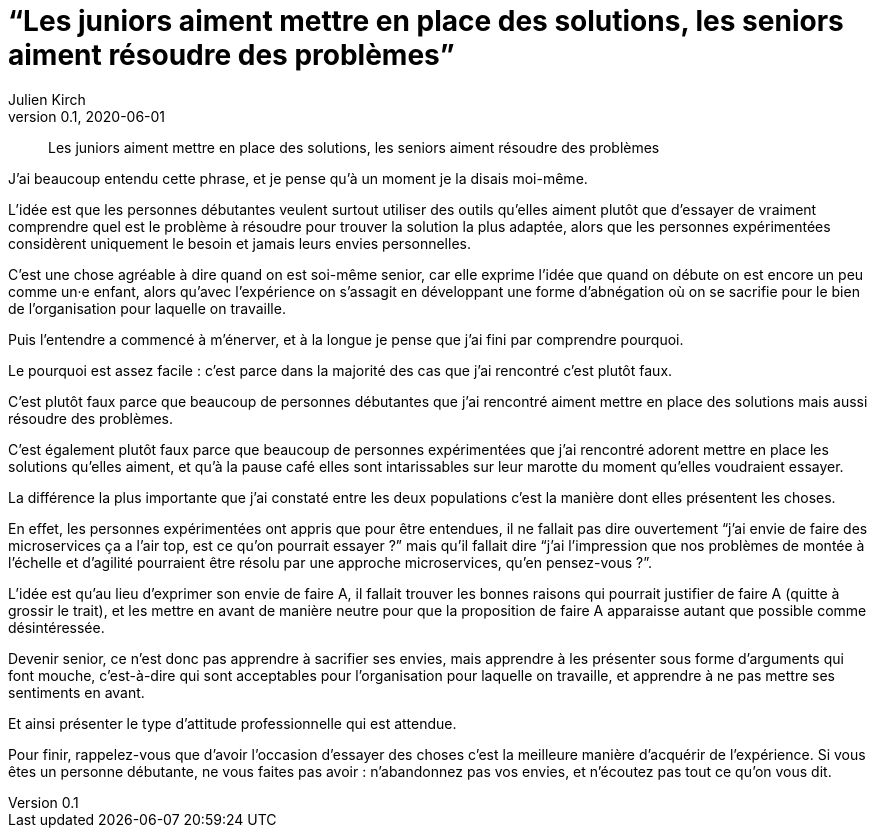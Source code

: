 = "`Les juniors aiment mettre en place des solutions, les seniors aiment résoudre des problèmes`"
Julien Kirch
v0.1, 2020-06-01
:article_lang: fr
:article_description: Il faut apprendre à faire le moine

[quote]
____
Les juniors aiment mettre en place des solutions, les seniors aiment résoudre des problèmes
____

J'ai beaucoup entendu cette phrase, et je pense qu'à un moment je la disais moi-même.

L'idée est que les personnes débutantes veulent surtout utiliser des outils qu'elles aiment plutôt que d'essayer de vraiment comprendre quel est le problème à résoudre pour trouver la solution la plus adaptée, alors que les personnes expérimentées considèrent uniquement le besoin et jamais leurs envies personnelles.

C'est une chose agréable à dire quand on est soi-même senior, car elle exprime l'idée que quand on débute on est encore un peu comme un·e enfant, alors qu'avec l'expérience on s'assagit en développant une forme d'abnégation où on se sacrifie pour le bien de l'organisation pour laquelle on travaille.

Puis l'entendre a commencé à m'énerver, et à la longue je pense que j'ai fini par comprendre pourquoi.

Le pourquoi est assez facile{nbsp}: c'est parce dans la majorité des cas que j'ai rencontré c'est plutôt faux.

C'est plutôt faux parce que beaucoup de personnes débutantes que j'ai rencontré aiment mettre en place des solutions mais aussi résoudre des problèmes.

C'est également plutôt faux parce que beaucoup de personnes expérimentées que j'ai rencontré adorent mettre en place les solutions qu'elles aiment, et qu'à la pause café elles sont intarissables sur leur marotte du moment qu'elles voudraient essayer.

La différence la plus importante que j'ai constaté entre les deux populations c'est la manière dont elles présentent les choses.

En effet, les personnes expérimentées ont appris que pour être entendues, il ne fallait pas dire ouvertement "`j'ai envie de faire des microservices ça a l'air top, est ce qu'on pourrait essayer{nbsp}?`" mais qu'il fallait dire "`j'ai l'impression que nos problèmes de montée à l'échelle et d'agilité pourraient être résolu par une approche microservices, qu'en pensez-vous{nbsp}?`".

L'idée est qu'au lieu d'exprimer son envie de faire A, il fallait trouver les bonnes raisons qui pourrait justifier de faire A (quitte à grossir le trait), et les mettre en avant de manière neutre pour que la proposition de faire A apparaisse autant que possible comme désintéressée.

Devenir senior, ce n'est donc pas apprendre à sacrifier ses envies, mais apprendre à les présenter sous forme d'arguments qui font mouche, c'est-à-dire qui sont acceptables pour l'organisation pour laquelle on travaille, et apprendre à ne pas mettre ses sentiments en avant.

Et ainsi présenter le type d'attitude professionnelle qui est attendue.

Pour finir, rappelez-vous que d'avoir l'occasion d'essayer des choses c'est la meilleure manière d'acquérir de l'expérience.
Si vous êtes un personne débutante, ne vous faites pas avoir{nbsp}: n'abandonnez pas vos envies, et n'écoutez pas tout ce qu'on vous dit.